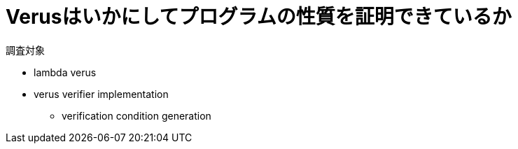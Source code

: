 = Verusはいかにしてプログラムの性質を証明できているか

調査対象

* lambda verus
* verus verifier implementation
    ** verification condition generation
